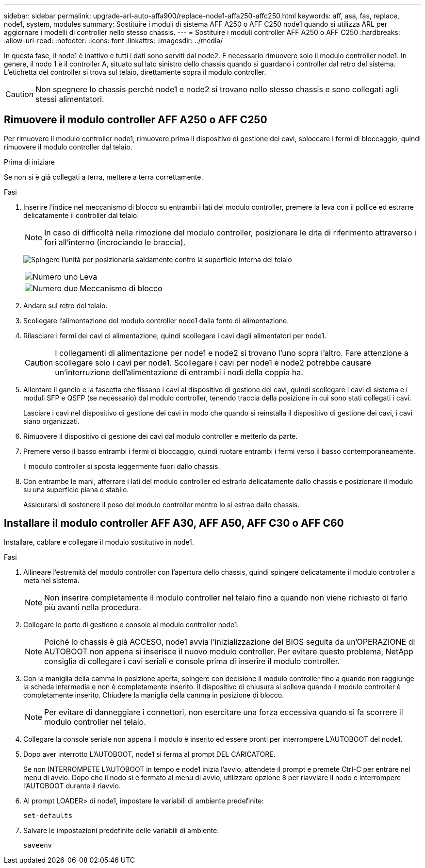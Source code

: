 ---
sidebar: sidebar 
permalink: upgrade-arl-auto-affa900/replace-node1-affa250-affc250.html 
keywords: aff, asa, fas, replace, node1, system, modules 
summary: Sostituire i moduli di sistema AFF A250 o AFF C250 node1 quando si utilizza ARL per aggiornare i modelli di controller nello stesso chassis. 
---
= Sostituire i moduli controller AFF A250 o AFF C250
:hardbreaks:
:allow-uri-read: 
:nofooter: 
:icons: font
:linkattrs: 
:imagesdir: ../media/


[role="lead"]
In questa fase, il node1 è inattivo e tutti i dati sono serviti dal node2. È necessario rimuovere solo il modulo controller node1. In genere, il nodo 1 è il controller A, situato sul lato sinistro dello chassis quando si guardano i controller dal retro del sistema. L'etichetta del controller si trova sul telaio, direttamente sopra il modulo controller.


CAUTION: Non spegnere lo chassis perché node1 e node2 si trovano nello stesso chassis e sono collegati agli stessi alimentatori.



== Rimuovere il modulo controller AFF A250 o AFF C250

Per rimuovere il modulo controller node1, rimuovere prima il dispositivo di gestione dei cavi, sbloccare i fermi di bloccaggio, quindi rimuovere il modulo controller dal telaio.

.Prima di iniziare
Se non si è già collegati a terra, mettere a terra correttamente.

.Fasi
. Inserire l'indice nel meccanismo di blocco su entrambi i lati del modulo controller, premere la leva con il pollice ed estrarre delicatamente il controller dal telaio.
+

NOTE: In caso di difficoltà nella rimozione del modulo controller, posizionare le dita di riferimento attraverso i fori all'interno (incrociando le braccia).

+
image:drw_a250_pcm_remove_install.png["Spingere l'unità per posizionarla saldamente contro la superficie interna del telaio"]

+
[cols="20,80"]
|===


 a| 
image:black_circle_one.png["Numero uno"]
| Leva 


 a| 
image:black_circle_two.png["Numero due"]
| Meccanismo di blocco 
|===
. Andare sul retro del telaio.
. Scollegare l'alimentazione del modulo controller node1 dalla fonte di alimentazione.
. Rilasciare i fermi dei cavi di alimentazione, quindi scollegare i cavi dagli alimentatori per node1.
+

CAUTION: I collegamenti di alimentazione per node1 e node2 si trovano l'uno sopra l'altro. Fare attenzione a scollegare solo i cavi per node1. Scollegare i cavi per node1 e node2 potrebbe causare un'interruzione dell'alimentazione di entrambi i nodi della coppia ha.

. Allentare il gancio e la fascetta che fissano i cavi al dispositivo di gestione dei cavi, quindi scollegare i cavi di sistema e i moduli SFP e QSFP (se necessario) dal modulo controller, tenendo traccia della posizione in cui sono stati collegati i cavi.
+
Lasciare i cavi nel dispositivo di gestione dei cavi in modo che quando si reinstalla il dispositivo di gestione dei cavi, i cavi siano organizzati.

. Rimuovere il dispositivo di gestione dei cavi dal modulo controller e metterlo da parte.
. Premere verso il basso entrambi i fermi di bloccaggio, quindi ruotare entrambi i fermi verso il basso contemporaneamente.
+
Il modulo controller si sposta leggermente fuori dallo chassis.

. Con entrambe le mani, afferrare i lati del modulo controller ed estrarlo delicatamente dallo chassis e posizionare il modulo su una superficie piana e stabile.
+
Assicurarsi di sostenere il peso del modulo controller mentre lo si estrae dallo chassis.





== Installare il modulo controller AFF A30, AFF A50, AFF C30 o AFF C60

Installare, cablare e collegare il modulo sostitutivo in node1.

.Fasi
. Allineare l'estremità del modulo controller con l'apertura dello chassis, quindi spingere delicatamente il modulo controller a metà nel sistema.
+

NOTE: Non inserire completamente il modulo controller nel telaio fino a quando non viene richiesto di farlo più avanti nella procedura.

. Collegare le porte di gestione e console al modulo controller node1.
+

NOTE: Poiché lo chassis è già ACCESO, node1 avvia l'inizializzazione del BIOS seguita da un'OPERAZIONE di AUTOBOOT non appena si inserisce il nuovo modulo controller. Per evitare questo problema, NetApp consiglia di collegare i cavi seriali e console prima di inserire il modulo controller.

. Con la maniglia della camma in posizione aperta, spingere con decisione il modulo controller fino a quando non raggiunge la scheda intermedia e non è completamente inserito. Il dispositivo di chiusura si solleva quando il modulo controller è completamente inserito. Chiudere la maniglia della camma in posizione di blocco.
+

NOTE: Per evitare di danneggiare i connettori, non esercitare una forza eccessiva quando si fa scorrere il modulo controller nel telaio.

. Collegare la console seriale non appena il modulo è inserito ed essere pronti per interrompere L'AUTOBOOT del node1.
. Dopo aver interrotto L'AUTOBOOT, node1 si ferma al prompt DEL CARICATORE.
+
Se non INTERROMPETE L'AUTOBOOT in tempo e node1 inizia l'avvio, attendete il prompt e premete Ctrl-C per entrare nel menu di avvio. Dopo che il nodo si è fermato al menu di avvio, utilizzare opzione `8` per riavviare il nodo e interrompere l'AUTOBOOT durante il riavvio.

. Al prompt LOADER> di node1, impostare le variabili di ambiente predefinite:
+
`set-defaults`

. Salvare le impostazioni predefinite delle variabili di ambiente:
+
`saveenv`


